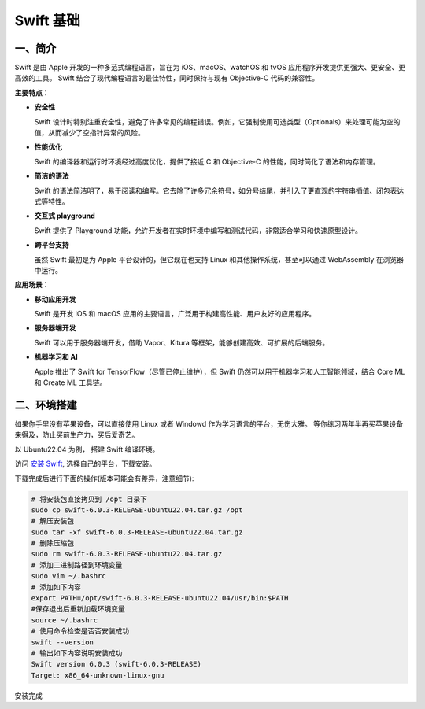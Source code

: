 .. LearningSwift documentation master file, created by
   sphinx-quickstart on Thu Feb 20 14:50:18 2025.
   You can adapt this file completely to your liking, but it should at least
   contain the root `toctree` directive.

Swift 基础
====================

一、简介
--------------------

Swift 是由 Apple 开发的一种多范式编程语言，旨在为 iOS、macOS、watchOS 和 tvOS 应用程序开发提供更强大、更安全、更高效的工具。
Swift 结合了现代编程语言的最佳特性，同时保持与现有 Objective-C 代码的兼容性。

**主要特点**：

* **安全性**
  
  Swift 设计时特别注重安全性，避免了许多常见的编程错误。例如，它强制使用可选类型（Optionals）来处理可能为空的值，从而减少了空指针异常的风险。

* **性能优化**
  
  Swift 的编译器和运行时环境经过高度优化，提供了接近 C 和 Objective-C 的性能，同时简化了语法和内存管理。

* **简洁的语法**
  
  Swift 的语法简洁明了，易于阅读和编写。它去除了许多冗余符号，如分号结尾，并引入了更直观的字符串插值、闭包表达式等特性。

* **交互式 playground**
  
  Swift 提供了 Playground 功能，允许开发者在实时环境中编写和测试代码，非常适合学习和快速原型设计。

* **跨平台支持**
  
  虽然 Swift 最初是为 Apple 平台设计的，但它现在也支持 Linux 和其他操作系统，甚至可以通过 WebAssembly 在浏览器中运行。

**应用场景**：

* **移动应用开发**
  
  Swift 是开发 iOS 和 macOS 应用的主要语言，广泛用于构建高性能、用户友好的应用程序。

* **服务器端开发**
  
  Swift 可以用于服务器端开发，借助 Vapor、Kitura 等框架，能够创建高效、可扩展的后端服务。

* **机器学习和 AI**
  
  Apple 推出了 Swift for TensorFlow（尽管已停止维护），但 Swift 仍然可以用于机器学习和人工智能领域，结合 Core ML 和 Create ML 工具链。

二、环境搭建
--------------------

如果你手里没有苹果设备，可以直接使用 Linux 或者 Windowd 作为学习语言的平台，无伤大雅。
等你练习两年半再买苹果设备来得及，防止买前生产力，买后爱奇艺。

以 Ubuntu22.04 为例， 搭建 Swift 编译环境。

访问 `安装 Swift <https://www.swift.org/install/>`_, 选择自己的平台，下载安装。

.. image:: images/swift_install.png
   :alt: 图片加载失败

下载完成后进行下面的操作(版本可能会有差异，注意细节):

.. code-block:: shell

   # 将安装包直接拷贝到 /opt 目录下
   sudo cp swift-6.0.3-RELEASE-ubuntu22.04.tar.gz /opt
   # 解压安装包
   sudo tar -xf swift-6.0.3-RELEASE-ubuntu22.04.tar.gz
   # 删除压缩包
   sudo rm swift-6.0.3-RELEASE-ubuntu22.04.tar.gz
   # 添加二进制路径到环境变量
   sudo vim ~/.bashrc
   # 添加如下内容
   export PATH=/opt/swift-6.0.3-RELEASE-ubuntu22.04/usr/bin:$PATH
   #保存退出后重新加载环境变量
   source ~/.bashrc
   # 使用命令检查是否否安装成功
   swift --version
   # 输出如下内容说明安装成功
   Swift version 6.0.3 (swift-6.0.3-RELEASE)
   Target: x86_64-unknown-linux-gnu
   
安装完成